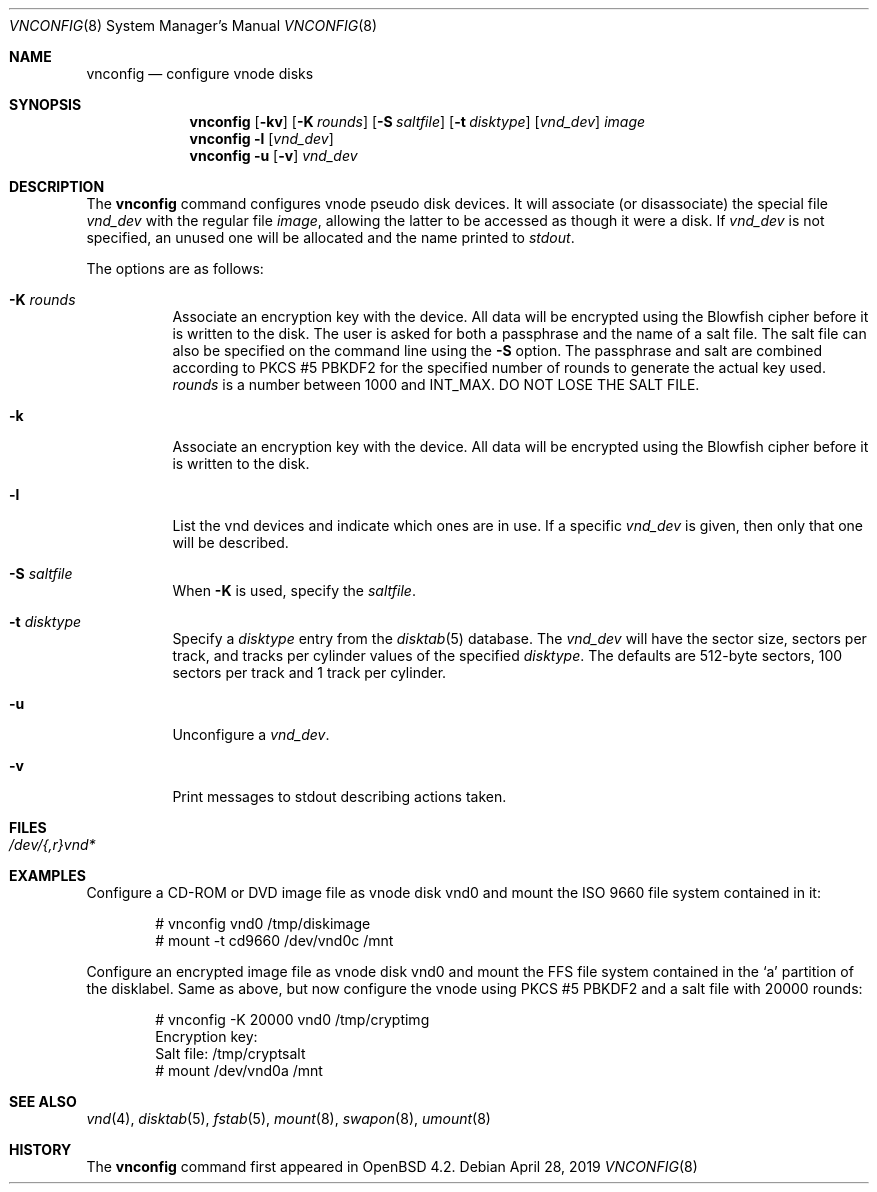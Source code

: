 .\"	$OpenBSD: vnconfig.8,v 1.5 2019/04/28 14:46:00 deraadt Exp $
.\"
.\" Copyright (c) 1993 University of Utah.
.\" Copyright (c) 1980, 1989, 1991, 1993
.\"	The Regents of the University of California.  All rights reserved.
.\"
.\" This code is derived from software contributed to Berkeley by
.\" the Systems Programming Group of the University of Utah Computer
.\" Science Department.
.\"
.\" Redistribution and use in source and binary forms, with or without
.\" modification, are permitted provided that the following conditions
.\" are met:
.\" 1. Redistributions of source code must retain the above copyright
.\"    notice, this list of conditions and the following disclaimer.
.\" 2. Redistributions in binary form must reproduce the above copyright
.\"    notice, this list of conditions and the following disclaimer in the
.\"    documentation and/or other materials provided with the distribution.
.\" 3. Neither the name of the University nor the names of its contributors
.\"    may be used to endorse or promote products derived from this software
.\"    without specific prior written permission.
.\"
.\" THIS SOFTWARE IS PROVIDED BY THE REGENTS AND CONTRIBUTORS ``AS IS'' AND
.\" ANY EXPRESS OR IMPLIED WARRANTIES, INCLUDING, BUT NOT LIMITED TO, THE
.\" IMPLIED WARRANTIES OF MERCHANTABILITY AND FITNESS FOR A PARTICULAR PURPOSE
.\" ARE DISCLAIMED.  IN NO EVENT SHALL THE REGENTS OR CONTRIBUTORS BE LIABLE
.\" FOR ANY DIRECT, INDIRECT, INCIDENTAL, SPECIAL, EXEMPLARY, OR CONSEQUENTIAL
.\" DAMAGES (INCLUDING, BUT NOT LIMITED TO, PROCUREMENT OF SUBSTITUTE GOODS
.\" OR SERVICES; LOSS OF USE, DATA, OR PROFITS; OR BUSINESS INTERRUPTION)
.\" HOWEVER CAUSED AND ON ANY THEORY OF LIABILITY, WHETHER IN CONTRACT, STRICT
.\" LIABILITY, OR TORT (INCLUDING NEGLIGENCE OR OTHERWISE) ARISING IN ANY WAY
.\" OUT OF THE USE OF THIS SOFTWARE, EVEN IF ADVISED OF THE POSSIBILITY OF
.\" SUCH DAMAGE.
.\"
.\"     @(#)vnconfig.8	8.1 (Berkeley) 6/5/93
.\"
.\"
.\" Copyright (c) 2007 Alexander von Gernler <grunk@openbsd.org>
.\"
.\" Permission to use, copy, modify, and distribute this software for any
.\" purpose with or without fee is hereby granted, provided that the above
.\" copyright notice and this permission notice appear in all copies.
.\"
.\" THE SOFTWARE IS PROVIDED "AS IS" AND THE AUTHOR DISCLAIMS ALL WARRANTIES
.\" WITH REGARD TO THIS SOFTWARE INCLUDING ALL IMPLIED WARRANTIES OF
.\" MERCHANTABILITY AND FITNESS. IN NO EVENT SHALL THE AUTHOR BE LIABLE FOR
.\" ANY SPECIAL, DIRECT, INDIRECT, OR CONSEQUENTIAL DAMAGES OR ANY DAMAGES
.\" WHATSOEVER RESULTING FROM LOSS OF USE, DATA OR PROFITS, WHETHER IN AN
.\" ACTION OF CONTRACT, NEGLIGENCE OR OTHER TORTIOUS ACTION, ARISING OUT OF
.\" OR IN CONNECTION WITH THE USE OR PERFORMANCE OF THIS SOFTWARE.
.\"
.Dd $Mdocdate: April 28 2019 $
.Dt VNCONFIG 8
.Os
.Sh NAME
.Nm vnconfig
.Nd configure vnode disks
.Sh SYNOPSIS
.Nm vnconfig
.Op Fl kv
.Op Fl K Ar rounds
.Op Fl S Ar saltfile
.Op Fl t Ar disktype
.Op Ar vnd_dev
.Ar image
.Nm vnconfig
.Fl l
.Op Ar vnd_dev
.Nm vnconfig
.Fl u
.Op Fl v
.Ar vnd_dev
.Sh DESCRIPTION
The
.Nm vnconfig
command configures vnode pseudo disk devices.
It will associate (or disassociate) the special file
.Ar vnd_dev
with the regular file
.Ar image ,
allowing the latter to be accessed as though it were a disk.
If
.Ar vnd_dev
is not specified, an unused one will be allocated and the name printed
to
.Va stdout .
.Pp
The options are as follows:
.Bl -tag -width Ds
.It Fl K Ar rounds
Associate an encryption key with the device.
All data will be encrypted using the Blowfish cipher before it is
written to the disk.
The user is asked for both a passphrase and the name of a salt file.
The salt file can also be specified on the command line using the
.Fl S
option.
The passphrase and salt are combined according to PKCS #5 PBKDF2 for the
specified number of
rounds to generate the actual key used.
.Ar rounds
is a number between 1000 and
.Dv INT_MAX .
DO NOT LOSE THE SALT FILE.
.It Fl k
Associate an encryption key with the device.
All data will be encrypted using the Blowfish cipher before it is
written to the disk.
.It Fl l
List the vnd devices and indicate which ones are in use.
If a specific
.Ar vnd_dev
is given, then only that one will be described.
.It Fl S Ar saltfile
When
.Fl K
is used, specify the
.Pa saltfile .
.It Fl t Ar disktype
Specify a
.Ar disktype
entry from the
.Xr disktab 5
database.
The
.Ar vnd_dev
will have the sector size, sectors per track, and tracks per cylinder values
of the specified
.Ar disktype .
The defaults are 512-byte sectors, 100 sectors per track and 1 track per
cylinder.
.It Fl u
Unconfigure a
.Ar vnd_dev .
.It Fl v
Print messages to stdout describing actions taken.
.El
.Sh FILES
.Bl -tag -width /etc/rvnd?? -compact
.It Pa /dev/{,r}vnd*
.El
.Sh EXAMPLES
Configure a CD-ROM or DVD image file as vnode disk vnd0
and mount the ISO 9660 file system contained in it:
.Bd -literal -offset indent
# vnconfig vnd0 /tmp/diskimage
# mount -t cd9660 /dev/vnd0c /mnt
.Ed
.Pp
Configure an encrypted image file as vnode disk vnd0 and mount the FFS
file system contained in the
.Sq a
partition of the disklabel.
Same as above, but now configure the vnode using PKCS #5 PBKDF2 and
a salt file with 20000 rounds:
.Bd -literal -offset indent
# vnconfig -K 20000 vnd0 /tmp/cryptimg
Encryption key:
Salt file: /tmp/cryptsalt
# mount /dev/vnd0a /mnt
.Ed
.Sh SEE ALSO
.Xr vnd 4 ,
.Xr disktab 5 ,
.Xr fstab 5 ,
.Xr mount 8 ,
.Xr swapon 8 ,
.Xr umount 8
.Sh HISTORY
The
.Nm
command first appeared in
.Ox 4.2 .
